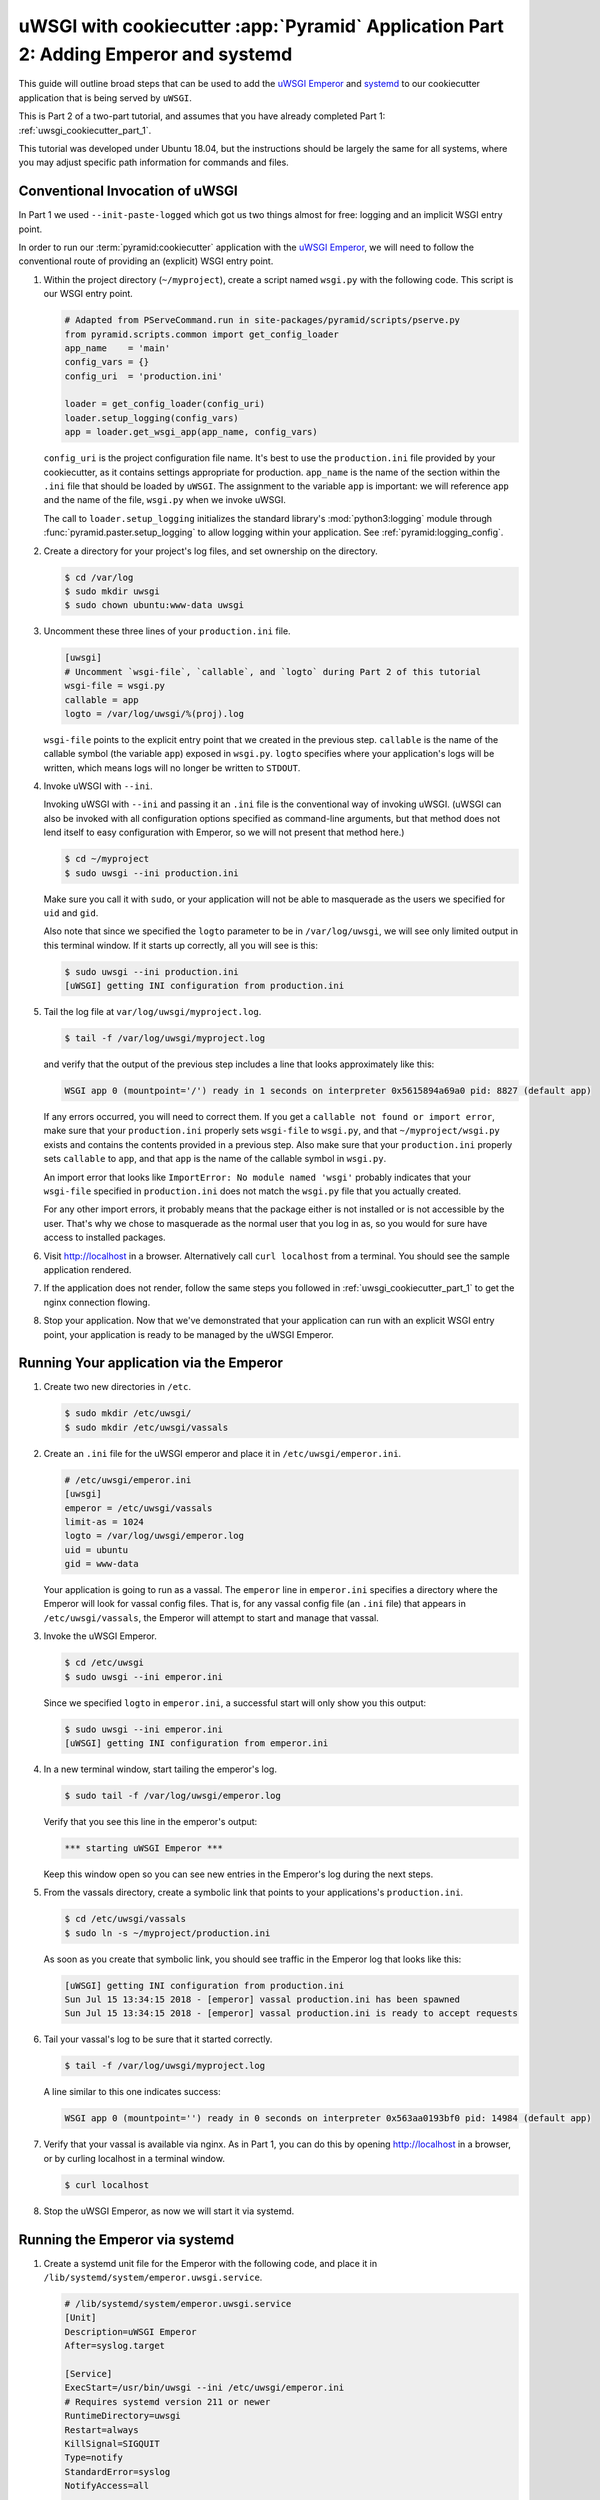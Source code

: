 .. _uwsgi_cookiecutter_part_2:

uWSGI with cookiecutter :app:`Pyramid` Application Part 2: Adding Emperor and systemd
=====================================================================================

This guide will outline broad steps that can be used to add the
`uWSGI Emperor <https://uwsgi-docs.readthedocs.io/en/latest/Emperor.html>`_
and `systemd <https://freedesktop.org/wiki/Software/systemd/>`_
to our cookiecutter application that is being served by ``uWSGI``.

This is Part 2 of a two-part tutorial, and assumes that you have already
completed Part 1: :ref:`uwsgi_cookiecutter_part_1`.

This tutorial was developed under Ubuntu 18.04, but the instructions should be
largely the same for all systems, where you may adjust specific path information
for commands and files.


Conventional Invocation of uWSGI
--------------------------------

In Part 1 we used ``--init-paste-logged`` which got us two things almost
for free: logging and an implicit WSGI entry point.

In order to run our :term:`pyramid:cookiecutter` application with the
`uWSGI Emperor <https://uwsgi-docs.readthedocs.io/en/latest/Emperor.html>`_,
we will need to follow the conventional route of providing an (explicit)
WSGI entry point.

#.  Within the project directory (``~/myproject``), create a script
    named ``wsgi.py`` with the following code. This script is our WSGI entry point.

    .. code-block:: python

        # Adapted from PServeCommand.run in site-packages/pyramid/scripts/pserve.py
        from pyramid.scripts.common import get_config_loader
        app_name    = 'main'
        config_vars = {}
        config_uri  = 'production.ini'

        loader = get_config_loader(config_uri)
        loader.setup_logging(config_vars)
        app = loader.get_wsgi_app(app_name, config_vars)

    ``config_uri`` is the project configuration file name.  It's best to use
    the ``production.ini`` file provided by your cookiecutter, as it contains
    settings appropriate for production.  ``app_name`` is the name of the section
    within the ``.ini`` file that should be loaded by ``uWSGI``.  The
    assignment to the variable ``app`` is important: we will reference ``app`` and
    the name of the file, ``wsgi.py`` when we invoke uWSGI.

    The call to ``loader.setup_logging`` initializes the standard library's
    :mod:`python3:logging` module through :func:`pyramid.paster.setup_logging`
    to allow logging within your application. See
    :ref:`pyramid:logging_config`.

#.  Create a directory for your project's log files, and set ownership on the
    directory.

    .. code-block:: bash

        $ cd /var/log
        $ sudo mkdir uwsgi
        $ sudo chown ubuntu:www-data uwsgi

#.  Uncomment these three lines of your ``production.ini`` file.

    .. code-block:: ini

        [uwsgi]
        # Uncomment `wsgi-file`, `callable`, and `logto` during Part 2 of this tutorial
        wsgi-file = wsgi.py
        callable = app
        logto = /var/log/uwsgi/%(proj).log

    ``wsgi-file`` points to the explicit entry point that we created in the
    previous step. ``callable`` is the name of the callable symbol
    (the variable ``app``) exposed in ``wsgi.py``. ``logto`` specifies
    where your application's logs will be written, which means logs will no longer be
    written to ``STDOUT``.

#.  Invoke uWSGI with ``--ini``.

    Invoking uWSGI with ``--ini`` and passing it an ``.ini`` file is the
    conventional way of invoking uWSGI. (uWSGI can also be invoked
    with all configuration options specified as command-line arguments,
    but that method does not lend itself to easy configuration with Emperor,
    so we will not present that method here.)

    .. code-block:: bash

        $ cd ~/myproject
        $ sudo uwsgi --ini production.ini

    Make sure you call it with ``sudo``, or your application will not be
    able to masquerade as the users we specified for ``uid`` and ``gid``.

    Also note that since we specified the ``logto`` parameter to be in
    ``/var/log/uwsgi``, we will see only limited output in this terminal
    window. If it starts up correctly, all you will see is this:

    .. code-block:: bash

        $ sudo uwsgi --ini production.ini
        [uWSGI] getting INI configuration from production.ini

#.  Tail the log file at ``var/log/uwsgi/myproject.log``.

    .. code-block:: bash

        $ tail -f /var/log/uwsgi/myproject.log

    and verify that the output of the previous step includes a line that looks
    approximately like this:

    .. code-block:: text

        WSGI app 0 (mountpoint='/') ready in 1 seconds on interpreter 0x5615894a69a0 pid: 8827 (default app)

    If any errors occurred, you will need to correct them. If you get a
    ``callable not found or import error``, make sure that your ``production.ini``
    properly sets ``wsgi-file`` to ``wsgi.py``, and that ``~/myproject/wsgi.py`` exists
    and contains the contents provided in a previous step. Also make sure that your
    ``production.ini`` properly sets ``callable`` to ``app``, and that ``app`` is
    the name of the callable symbol in ``wsgi.py``.

    An import error that looks like ``ImportError: No module named 'wsgi'``
    probably indicates that your ``wsgi-file`` specified in ``production.ini``
    does not match the ``wsgi.py`` file that you actually created.

    For any other import errors, it probably means that the package either is not installed or is not accessible by the user. That's why
    we chose to masquerade as the normal user that you log in as, so you would
    for sure have access to installed packages.

#.  Visit http://localhost in a browser. Alternatively call ``curl localhost``
    from a terminal.  You should see the sample application rendered.

#.  If the application does not render, follow the same steps you followed in
    :ref:`uwsgi_cookiecutter_part_1` to get the nginx connection flowing.

#.  Stop your application. Now that we've demonstrated that your application can run
    with an explicit WSGI entry point, your application is ready to be
    managed by the uWSGI Emperor.


Running Your application via the Emperor
----------------------------------------

#.  Create two new directories in ``/etc``.

    .. code-block:: bash

        $ sudo mkdir /etc/uwsgi/
        $ sudo mkdir /etc/uwsgi/vassals

#.  Create an ``.ini`` file for the uWSGI emperor and place it in ``/etc/uwsgi/emperor.ini``.

    .. code-block:: ini

        # /etc/uwsgi/emperor.ini
        [uwsgi]
        emperor = /etc/uwsgi/vassals
        limit-as = 1024
        logto = /var/log/uwsgi/emperor.log
        uid = ubuntu
        gid = www-data

    Your application is going to run as a vassal.  The ``emperor`` line in
    ``emperor.ini`` specifies a directory where the Emperor will look for
    vassal config files. That is, for any vassal config file (an ``.ini`` file) that
    appears in ``/etc/uwsgi/vassals``, the Emperor will attempt to start and manage
    that vassal.

#.  Invoke the uWSGI Emperor.

    .. code-block:: bash

        $ cd /etc/uwsgi
        $ sudo uwsgi --ini emperor.ini

    Since we specified ``logto`` in ``emperor.ini``, a successful start will only
    show you this output:

    .. code-block:: bash

        $ sudo uwsgi --ini emperor.ini
        [uWSGI] getting INI configuration from emperor.ini

#.  In a new terminal window, start tailing the emperor's log.

    .. code-block:: bash

        $ sudo tail -f /var/log/uwsgi/emperor.log

    Verify that you see this line in the emperor's output:

    .. code-block:: text

        *** starting uWSGI Emperor ***

    Keep this window open so you can see new entries in the Emperor's log
    during the next steps.

#.  From the vassals directory, create a symbolic link that points to your
    applications's ``production.ini``.

    .. code-block:: bash

        $ cd /etc/uwsgi/vassals
        $ sudo ln -s ~/myproject/production.ini

    As soon as you create that symbolic link, you should see traffic in the
    Emperor log that looks like this:

    .. code-block:: text

        [uWSGI] getting INI configuration from production.ini
        Sun Jul 15 13:34:15 2018 - [emperor] vassal production.ini has been spawned
        Sun Jul 15 13:34:15 2018 - [emperor] vassal production.ini is ready to accept requests

#.  Tail your vassal's log to be sure that it started correctly.

    .. code-block:: bash

        $ tail -f /var/log/uwsgi/myproject.log

    A line similar to this one indicates success:

    .. code-block:: text

        WSGI app 0 (mountpoint='') ready in 0 seconds on interpreter 0x563aa0193bf0 pid: 14984 (default app)

#.  Verify that your vassal is available via nginx. As in Part 1, you can do this
    by opening http://localhost in a browser, or by curling localhost in a terminal
    window.

    .. code-block:: bash

        $ curl localhost

#.  Stop the uWSGI Emperor, as now we will start it via systemd.


Running the Emperor via systemd
-------------------------------

#.  Create a systemd unit file for the Emperor with the following code,
    and place it in ``/lib/systemd/system/emperor.uwsgi.service``.

    .. code-block:: ini

        # /lib/systemd/system/emperor.uwsgi.service
        [Unit]
        Description=uWSGI Emperor
        After=syslog.target

        [Service]
        ExecStart=/usr/bin/uwsgi --ini /etc/uwsgi/emperor.ini
        # Requires systemd version 211 or newer
        RuntimeDirectory=uwsgi
        Restart=always
        KillSignal=SIGQUIT
        Type=notify
        StandardError=syslog
        NotifyAccess=all

        [Install]
        WantedBy=multi-user.target

#.  Start and enable the systemd unit.

    .. code-block:: bash

        $ sudo systemctl start emperor.uwsgi.service
        $ sudo systemctl enable emperor.uwsgi.service

#.  Verify that the uWSGI Emperor is running, and that your application is running and
    available on localhost. Here are some commands that you can use to verify:

    .. code-block:: bash

        $ sudo journalctl -u emperor.uwsgi.service # System logs for emperor

        $ tail -f /var/log/nginx/access.log /var/log/nginx/error.log

        $ tail -f /var/log/uwsgi/myproject.log

        $ sudo tail -f /var/log/uwsgi/emperor.log

#.  Verify that the Emperor starts up when you reboot your machine.

    .. code-block:: bash

        $ sudo reboot

    After it reboots:

    .. code-block:: bash

        $ curl localhost

#.  Congratulations! You've just deployed your application in robust fashion.

`uWSGI` has many knobs and a great variety of deployment modes. This
is just one representation of how you might use it to serve up a cookiecutter :app:`Pyramid`
application.  See the `uWSGI documentation
<https://uwsgi-docs.readthedocs.io/en/latest/>`_
for more in-depth configuration information.

This tutorial is modified from the original tutorial :ref:`pyramid:modwsgi_tutorial`.
